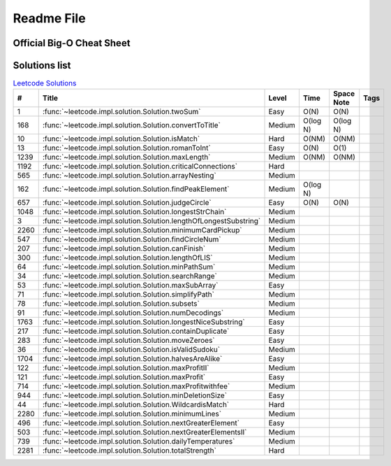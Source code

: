 Readme File
===========

Official Big-O Cheat Sheet
------------------------------

.. image:: images/bigo_cheat.png
    :width: 1000

Solutions list 
---------------------

.. csv-table:: `Leetcode Solutions <https://leetcode.com/qazqazqaz850/>`_
    :header-rows: 1
    :stub-columns: 0

    #, Title, Level, Time, Space Note, Tags
    1, :func:`~leetcode.impl.solution.Solution.twoSum`, Easy, O(N), O(N)
    168, :func:`~leetcode.impl.solution.Solution.convertToTitle`, Medium, O(log N), O(log N)
    10, :func:`~leetcode.impl.solution.Solution.isMatch`, Hard, O(NM), O(NM)
    13, :func:`~leetcode.impl.solution.Solution.romanToInt`, Easy, O(N), O(1)
    1239, :func:`~leetcode.impl.solution.Solution.maxLength`, Medium, O(NM), O(NM)
    1192, :func:`~leetcode.impl.solution.Solution.criticalConnections`, Hard, ,
    565, :func:`~leetcode.impl.solution.Solution.arrayNesting`, Medium, ,
    162, :func:`~leetcode.impl.solution.Solution.findPeakElement`, Medium, O(log N) ,
    657, :func:`~leetcode.impl.solution.Solution.judgeCircle`, Easy, O(N) , O(N)
    1048, :func:`~leetcode.impl.solution.Solution.longestStrChain`, Medium, ,
    3, :func:`~leetcode.impl.solution.Solution.lengthOfLongestSubstring`, Medium, ,
    2260, :func:`~leetcode.impl.solution.Solution.minimumCardPickup`, Medium, ,
    547, :func:`~leetcode.impl.solution.Solution.findCircleNum`, Medium, ,
    207, :func:`~leetcode.impl.solution.Solution.canFinish`, Medium, ,
    300, :func:`~leetcode.impl.solution.Solution.lengthOfLIS`, Medium, ,
    64, :func:`~leetcode.impl.solution.Solution.minPathSum`, Medium, ,
    34, :func:`~leetcode.impl.solution.Solution.searchRange`, Medium, ,
    53, :func:`~leetcode.impl.solution.Solution.maxSubArray`, Easy, ,
    71, :func:`~leetcode.impl.solution.Solution.simplifyPath`, Medium, ,
    78, :func:`~leetcode.impl.solution.Solution.subsets`, Medium, ,
    91, :func:`~leetcode.impl.solution.Solution.numDecodings`, Medium, ,
    1763, :func:`~leetcode.impl.solution.Solution.longestNiceSubstring`, Easy, ,
    217, :func:`~leetcode.impl.solution.Solution.containDuplicate`, Easy, ,
    283, :func:`~leetcode.impl.solution.Solution.moveZeroes`, Easy, ,
    36, :func:`~leetcode.impl.solution.Solution.isValidSudoku`, Medium, ,
    1704, :func:`~leetcode.impl.solution.Solution.halvesAreAlike`, Easy, ,
    122, :func:`~leetcode.impl.solution.Solution.maxProfitII`, Medium, ,
    121, :func:`~leetcode.impl.solution.Solution.maxProfit`, Easy, ,
    714, :func:`~leetcode.impl.solution.Solution.maxProfitwithfee`, Medium, ,
    944, :func:`~leetcode.impl.solution.Solution.minDeletionSize`, Easy, ,
    44, :func:`~leetcode.impl.solution.Solution.WildcardisMatch`, Hard, ,
    2280, :func:`~leetcode.impl.solution.Solution.minimumLines`, Medium, ,
    496, :func:`~leetcode.impl.solution.Solution.nextGreaterElement`, Easy, ,
    503, :func:`~leetcode.impl.solution.Solution.nextGreaterElementsII`, Medium, ,
    739, :func:`~leetcode.impl.solution.Solution.dailyTemperatures`, Medium, ,
    2281, :func:`~leetcode.impl.solution.Solution.totalStrength`, Hard, ,



.. mdinclude:: ../../README.md






